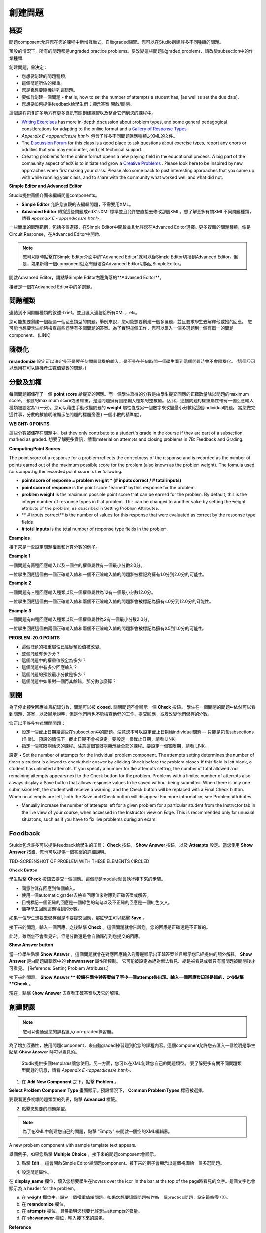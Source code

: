 
****************
創建問題
****************

概要
********


問題component允許您在您的課程中新增互動式、自動graded練習。您可以在Studio創建許多不同種類的問題。

預設的情況下，所有的問題都是ungraded practice problems。要改變這些問題以graded problems，請改變subsection中的作業種類. 

創建問題，需決定：

• 您想要創建的問題種類。

• 這個問題所佔的權重。

• 您是否想要隨機排列這問題。

• 要如何創建一個問題 - that is, how to set the number of attempts a student has, [as well as set the due date].

• 您想要如何提供feedback給學生們；顯示答案 開啟/關閉。

這個課程包含許多地方有更多資訊有關創建練習以及整合它們到您的課程中。

• `Writing Exercises <https://edge.edx.org/courses/edX/edX101/How_to_Create_an_edX_Course/courseware/a45de3baa8a9468cbfb1a301fdcd7e86/d15cfeaff0af4dd7be4765cd0988d172/1>`_ has more in-depth discussion about problem types, and some general pedagogical considerations for adapting to the online format and a `Gallery of Response Types <https://edge.edx.org/accounts/login?next=/courses/edX/edX101/How_to_Create_an_edX_Course/courseware/a45de3baa8a9468cbfb1a301fdcd7e86/3ba055e760d04f389150a75edfecb844/1>`_

•  `Appendix E <appendices/e.html>`  包含了許多不同問題回應種類之XML的文件。

•  The `Discussion Forum <https://edge.edx.org/courses/edX/edX101/How_to_Create_an_edX_Course/discussion/forum">`_  for this class is a good place to ask questions about exercise types, report any errors or oddities that you may encounter, and get technical support.

•  Creating problems for the online format opens a new playing field in the educational process. A big part of the community aspect of edX is to initiate and grow a `Creative Problems <https://edge.edx.org/courses/edX/edX101/How_to_Create_an_edX_Course/wiki/edx101/creative-problems/>`_ . Please look here to be inspired by new approaches when first making your class. Please also come back to post interesting approaches that you came up with while running your class, and to share with the community what worked well and what did not.

**Simple Editor and Advanced Editor**


Studio提供兩個介面來編輯問題components。
 
• **Simple Editor** 允許您直觀的去編輯問題，不需要用XML。

• **Advanced Editor** 轉換這些問題成edX's XML標準並且允許您直接去修改那個XML。想了解更多有關XML不同問題種類，請看 `Appendix E <appendices/e.html>` .


一些簡單的問題範例，包括多個選擇，在Simple Editor中開啟並且允許您在Advanced Editor選擇。更多複雜的問題種類，像是Circuit Response，在Advanced Editor中開啟。

.. note::
	您可以隨時點擊在Simple Editor介面中的"Advanced Editor"就可以從Simple Editor切換到Advanced Editor。但是，如果新增一個component就沒有辦法從Advanced Editor切換回Simple Editor。

開啟Advanced Editor，請點擊Simple Editor右邊角落的**Advanced Editor**。

.. image:: Images/image275.png
    :width: 600px
   

接著是一個在Advanced Editor中的多選題。

.. image:: Images/image276.png
    :width: 600px

.. raw:: latex
  
  \newpage %


問題種類
************

連結到不同問題種類的敘述-brief。並且匯入連結給所有XML，etc。

您可能想要創建一個超過一個回應類型的問題。舉例來說，您可能想要創建一個多選題，並且要求學生去解釋他或她的回應。
您可能也想要學生能夠檢查這些同時有多個問題的答案。為了實現這個工作，您可以匯入一個多選題到一個有單一的問題component。 (LINK)

.. raw:: latex
  
  \newpage %

隨機化
***********


**rerandomize** 設定可以決定是不是要任何問題隨機的輸入，是不是在任何時間一個學生看到這個問題時會不會隨機化。
(這個只可以應用在可以隨機產生數值變數的問題。)

.. raw:: latex
  
  \newpage %

分數及加權
******************

每個問題都儲存了一個 **point score** 給提交的回應。而一個學生取得的分數是由學生提交回應的正確數量除以問題的maximum score。
預設的maximum score或者權重，是這問題擁有回應輸入種類的整數值。
因此，這個問題的權重屬性帶有一個回應輸入種類被設定為1 (一分)。您可以藉由手動改變問題的 **weight** 屬性值成另一個數字來改變最小分數給這個individual問題，
當您做完這件事，分數的數值明確顯示在問題的標題旁邊 ( 一個小數的精準度)。

**WEIGHT: 0 POINTS**


這些分數被儲存在問題中，but they only contribute to a student's grade in the course if they are part of a subsection marked as graded. 
想要了解更多資訊，請看material on attempts and closing problems in 7B: Feedback and Grading.

.. raw:: latex
  
  \newpage %

**Computing Point Scores**

The point score of a response for a problem reflects the correctness of the response and is recorded as the number of points earned out of the maximum
possible score for the problem (also known as the problem weight). The formula used for computing the recorded point score is the following:

•  **point score of response = problem weight * (# inputs correct / # total inputs)**

•  **point score of response** is the point score "earned" by this response for the problem.
   
•  **problem weight** is the maximum possible point score that can be earned for the problem. By default, this is the integer number of response types in that problem. This can be changed to another value by setting the weight attribute of the problem, as described in Setting Problem Attributes.
  
• ** # inputs correct** is the number of values for this response that were evaluated as correct by the response type fields.
   
• **# total inputs** is the total number of response type fields in the problem.

.. raw:: latex
  
  \newpage %
   
**Examples**

接下來是一些設定問題權重和計算分數的例子。


**Example 1**

一個問題有兩種回應輸入以及一個空的權重屬性有一個最小分數2.0分。

一位學生回應這個由一個正確輸入值和一個不正確輸入值的問題將被標記為擁有1.0分到2.0分的可能性。


**Example 2**

一個問題有三種回應輸入種類以及一個權重屬性為12有一個最小分數12.0分。

一位學生回應這個由一個正確輸入值和兩個不正確輸入值的問題將會被標記為擁有4.0分到12.0分的可能性。


**Example 3**

一個問題有四種回應輸入種類以及一個權重屬性為2有一個最小分數2.0分。

一位學生回應這個由兩個正確輸入值和兩個不正確輸入值的問題將會被標記為擁有0.5到1.0分的可能性。

**PROBLEM: 20.0 POINTS**

• 這個問題的權重屬性已經從預設值被改變。

• 整個問題有多少分？

• 這個問題中的權重值設定為多少？

• 這個問題中有多少回應輸入？

• 這個問題的預設最小分數是多少？

• 這個問題中如果對一個而其餘錯，那分數怎麼算？

.. raw:: latex
  
  \newpage %

關閉
*****
為了停止接受回應並且紀錄分數，問題可以被 **closed.** 關閉問題不會顯示一個 **Check** 按鈕。
學生在一個關閉的問題中依然可以看到問題、答案，以及顯示說明，但是他們再也不能檢查他們的工作、提交回應，或者改變他們儲存的分數。


您可以用許多方式關閉問題：


• 設定一個截止日期給這些在subsection中的問題。注意您不可以設定截止日期給individual問題 -- 只能是包含subsections (作業)。 預設的情況下，截止日期不會被設定。要設定一個截止日期，請看 LINK。

• 指定一個寬限期給您的課程。注意這個寬限期顯示給全部的課程。要設定一個寬限期，請看 LINK。
設定
• Set the number of attempts for the individual problem component. The attempts setting determines the number of times a student is allowed to check their answer by clicking Check before the problem closes. If this field is left blank, a student has unlimited attempts. If you specify a number for the attempts setting, the number of total allowed and remaining attempts appears next to the Check button for the problem. Problems with a limited number of attempts also always display a Save button that allows response values to be saved without being submitted. When there is only one submission left, the student will receive a warning, and the Check button will be replaced with a Final Check button. When no attempts are left, both the Save and Check button will disappear.For more information, see Problem Attributes.

• Manually increase the number of attempts left for a given problem for a particular student from the Instructor tab in the live view of your course, when accessed in the Instructor view on Edge. This is recommended only for unusual situations, such as if you have to fix live problems during an exam.

.. raw:: latex
  
  \newpage %

Feedback
********

Stuido包含許多可以提供feedback給學生的工具： **Check** 按鈕， **Show Answer** 按鈕，以及 **Attempts** 設定。當您使用 **Show Answer** 按鈕，您也可以提供一個答案的詳細說明。

TBD-SCREENSHOT OF PROBLEM WITH THESE ELEMENTS CIRCLED

**Check Button**

學生點擊 **Check** 按鈕去提交一個回應。這個問題module就會執行接下來的步驟。

• 同意並儲存回應到每個輸入。

• 使用一個automatic grader去檢查回應值來對應到正確答案或解答。

• 目視標記一個正確的回應是一個綠色的勾勾以及不正確的回應是一個紅色叉叉。

• 儲存學生回應這題得到的分數。

如果一位學生想要去儲存但是不要提交回應，那位學生可以點擊 **Save** 。

接下來的問題，輸入一個回應，之後點擊 **Check** 。這個問題就會告訴您，您的回應是正確還是不正確的。

此時，雖然您不會看見它，但是分數還是會自動儲存到您提交的回應。

.. image:: Images/image277.png
    :width: 600px

**Show Answer button**

當一位學生點擊 **Show Answer** ，這個問題就會在對應回應輸入的旁邊顯示出正確答案並且顯示您已經提供的額外解釋。
**Show Answer** 是由問題編輯器中的 **showanswer** 屬性所控制。
它可能被設定為絕對無法看見、總是被看見或者只有當問題被關閉後才可看見。 [Reference: Setting Problem Attributes.]

接下來的問題， **Show Answer ** 按鈕在學生對答案做了至少一個attempt後出現。輸入一個回應您知道是錯的，之後點擊 **Check** 。

.. image:: Images/image278.png
    :width: 600px

現在，點擊 **Show Answer** 去查看正確答案以及它的解釋。

.. image:: Images/image279.png
    :width: 600px


.. raw:: latex
  
  \newpage %



創建問題
****************

.. note::
    
    您可以也通過您的課程匯入non-graded練習題。

為了增加互動性，使用問題component，來自動graded練習題到給您的課程內容。這個component允許您去匯入一個說明是學生點擊 **Show Answer** 時可以看見的。

 Studio提供多個templates讓您使用。另一方面，您可以在XML創建您自己的問題類型。
 要了解更多有關不同問題類型問題的訊息，請看 `Appendix E <appendices/e.html>`.  
   

1. 在 **Add New Component** 之下，點擊 **Problem** 。

.. image:: Images/image096.png
    :width: 600px

**Select Problem Component Type** 畫面顯示。預設情況下， **Common Problem Types** 標籤被選擇。

.. image:: Images/image097.png
    :width: 600px

要觀看更多複雜問題類型的列表，點擊 **Advanced** 標籤。


.. image:: Images/image099.png
    :width: 600px


2. 點擊您想要的問題類型。

.. note::
    
    為了在XML中創建您自己的問題，點擊 "Empty" 來開啟一個空的XML編輯器。

A new problem component with sample template text appears.

舉個例子，如果您點擊 **Multiple Choice** ，接下來的問題component會顯示。

.. image:: Images/image101.png
    :width: 600px



3. 點擊 **Edit** 。這會開啟Simple Editor給問題component。接下來的例子會顯示出這個視圖給一個多選問題。

.. image:: Images/image103.jpg
    :width: 600px


4. 設定問題屬性。


在 **display_name** 欄位，填入您想要學生在hovers over the icon in the bar at the top of the page時看見的文字。這個文字也會顯示為 a header for the problem。


a. 在 **weight** 欄位中，設定一個權重值給問題。如果您想要這個問題被作為一個practice問題，設定這為零 (0)。

b. 在 **rerandomize** 欄位，

c.  在 **attempts** 欄位，具體指明您想要允許學生attempts的數量。
  
d.  在 **showanswer** 欄位，輸入接下來的設定。

.. raw:: latex
  
  \newpage %

**Reference**

• **never** = 顯示答案按鈕永遠不會被看見。

• **closed** = 顯示答案按鈕不論是在截止日期已經過了，或者學生已經沒有attempts left，都不會被看見。

• **attempted** = 顯示答案按鈕在學生已經檢查過答案一次之後出現，不論是否正確。

• **always** = 顯示答案按鈕永遠出現。


5. 修改問題的文字，之後點擊 **Save** 來儲存並且檢查您的工作。確認發布您現在正在工作的草稿來即時觀看問題。

.. raw:: latex
  
  \newpage %

修改釋出的問題
*************************

   **WARNING: 當您已經釋出問題之後要做修改請務必格外小心!**

Currently, problems cache the following information per student:

• 這位學生的最後 **submitted** 回應. 
  
• 學生最後回應所獲得的分數。

• 問題的最小值分數。

當學生提一個回應給問題時這個訊息會被上傳。如果學生重新整理這個 **Progress** 頁面，解答不是被重新檢查。If a student refreshes the page of a problem, the latest version of the problem statement is loaded, but their previous response is NOT reevaluated. Rather, the previous response is loaded on top of the current problem statement. That is **existing** student responses for a problem are not reevaluated if the problem statement or attributes are changed, until a student goes back and resubmits the problem. Furthermore, as of the time of writing, if the problem weight attribute is changed, stored scores are re-weighted (without rechecking the response) when the student reloads the **Progress** page.

舉例來說，您可能會釋出一個有兩個輸入的問題。當一些學生已經提交了答案之後，如果您改變這個答案中輸入的其中一個，則目前學生的分數不會更新。

Example: 如果您改變輸入的數量變成三個，學生在這個改變之前提交答案則會有一個分數為 0, 1, 或 2到2.2。學生提交答案在這個改變之後，則同樣的問題會有分數 0, 1, 2, 或 3到3.0 。

然而，如果您進入並且改變這個問題的權重，目前的分數當您重新整理 **Progress** 時會更新。

Note that the behavior of re-grading in case of error is an edX Edge case. It is dependent on the implementation of grading, and may change. The goal in the future is to include re-grading that will allow some basic updates to live problems, whether or not students have submitted a response.

.. raw:: latex
  
  \newpage %


Workarounds
===========

如果您已經以某種方式修改了一個釋出的問題而影響到評分，您有兩個選項。注意這兩個選項需要您去要求您的學生回去並重新提交問題。


1.  增加相同問題component中的attempts在問題上的數量。之後要求所有在您這堂課的學生重做這個問題。

2.  刪除整個在Studio中的問題component並且創建一個新的問題component，其內容和設定是您想要的。之後要求所有在您這堂課的學生回到這個作業並且完成問題。

檢查您在Edge上的 **Progress** 視圖或 **Instructor** 標籤作為在觀看分數的unit中的描述以查看是否分數被儲存如您所料。如果那裡有儲存分數的問題讓您不能理解或者不能修正，連繫在Studio幫助頁面支援。

For a discussion of some trade-offs and some suggestions for cleaner solutions in the future, see the following `discussion thread <http://help.edge.edx.org/discussions/questions/73-what-if-you-discover-that-a-live-problem-is-wrong">`_ 在Studio上的help desk。

您可以匯入多個單一問題component中不同種類的問題，甚至當您創建一個問題時，您可以選擇一個particular template。一個template僅僅是一個由XML編輯已經填寫好的文字。您可以新增或者取代這個template的文字。
